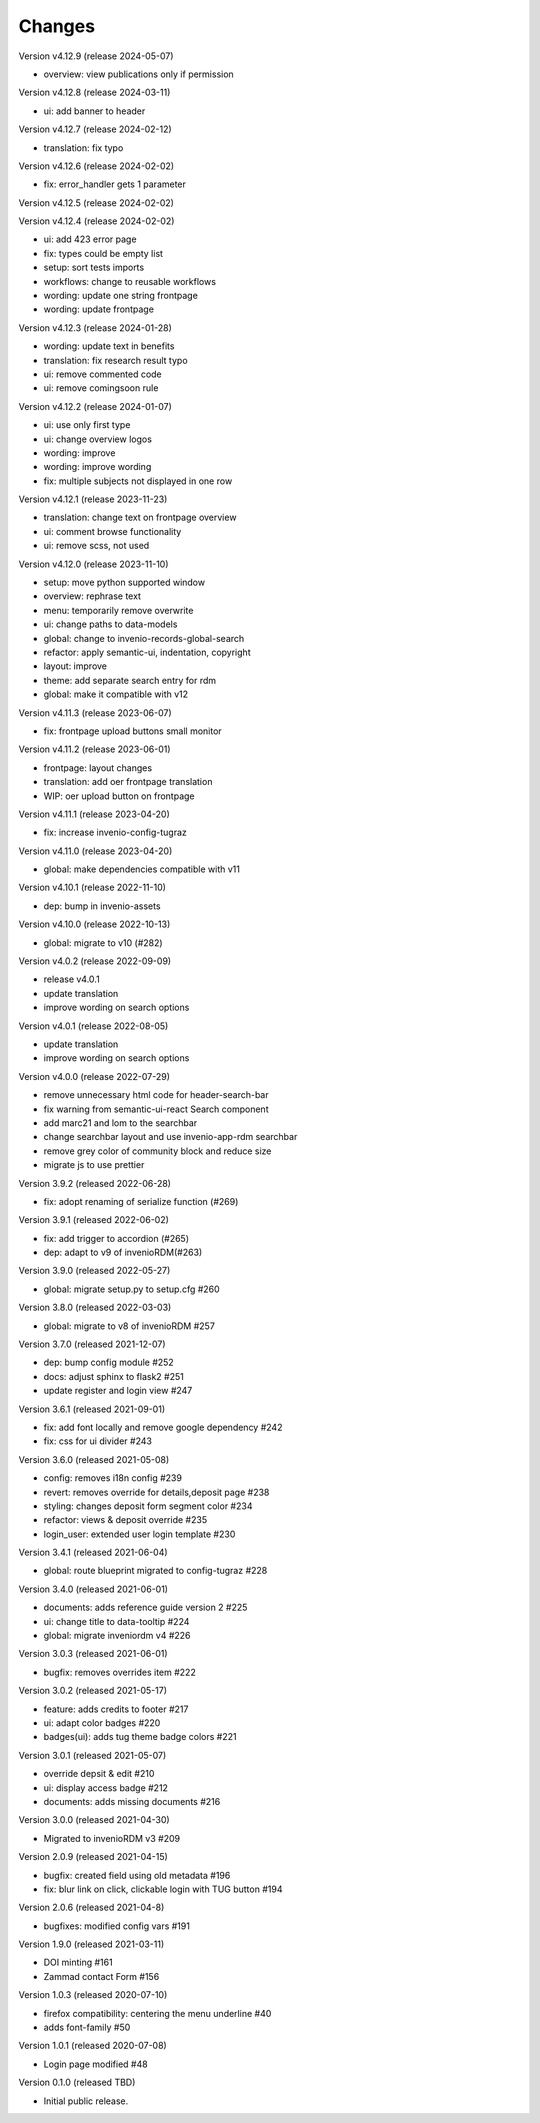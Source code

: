 ..
    Copyright (C) 2020-2021 Graz University of Technology.

    invenio-theme-tugraz is free software; you can redistribute it and/or
    modify it under the terms of the MIT License; see LICENSE file for more
    details.

Changes
=======

Version v4.12.9 (release 2024-05-07)

- overview: view publications only if permission


Version v4.12.8 (release 2024-03-11)

- ui: add banner to header


Version v4.12.7 (release 2024-02-12)

- translation: fix typo


Version v4.12.6 (release 2024-02-02)

- fix: error_handler gets 1 parameter


Version v4.12.5 (release 2024-02-02)




Version v4.12.4 (release 2024-02-02)

- ui: add 423 error page
- fix: types could be empty list
- setup: sort tests imports
- workflows: change to reusable workflows
- wording: update one string frontpage
- wording: update frontpage


Version v4.12.3 (release 2024-01-28)

- wording: update text in benefits
- translation: fix research result typo
- ui: remove commented code
- ui: remove comingsoon rule


Version v4.12.2 (release 2024-01-07)

- ui: use only first type
- ui: change overview logos
- wording: improve
- wording: improve wording
- fix: multiple subjects not displayed in one row


Version v4.12.1 (release 2023-11-23)

- translation: change text on frontpage overview
- ui: comment browse functionality
- ui: remove scss, not used


Version v4.12.0 (release 2023-11-10)

- setup: move python supported window
- overview: rephrase text
- menu: temporarily remove overwrite
- ui: change paths to data-models
- global: change to invenio-records-global-search
- refactor: apply semantic-ui, indentation, copyright
- layout: improve
- theme: add separate search entry for rdm
- global: make it compatible with v12


Version v4.11.3 (release 2023-06-07)

- fix: frontpage upload buttons small monitor


Version v4.11.2 (release 2023-06-01)

- frontpage: layout changes
- translation: add oer frontpage translation
- WIP: oer upload button on frontpage


Version v4.11.1 (release 2023-04-20)

- fix: increase invenio-config-tugraz


Version v4.11.0 (release 2023-04-20)

- global: make dependencies compatible with v11


Version v4.10.1 (release 2022-11-10)

- dep: bump in invenio-assets


Version v4.10.0 (release 2022-10-13)

- global: migrate to v10 (#282)

Version v4.0.2 (release 2022-09-09)

- release v4.0.1
- update translation
- improve wording on search options


Version v4.0.1 (release 2022-08-05)

- update translation
- improve wording on search options


Version v4.0.0 (release 2022-07-29)

- remove unnecessary html code for header-search-bar
- fix warning from semantic-ui-react Search component
- add marc21 and lom to the searchbar
- change searchbar layout and use invenio-app-rdm searchbar
- remove grey color of community block and reduce size
- migrate js to use prettier

Version 3.9.2 (released 2022-06-28)

- fix: adopt renaming of serialize function (#269)

Version 3.9.1 (released 2022-06-02)

- fix: add trigger to accordion (#265)
- dep: adapt to v9 of invenioRDM(#263)

Version 3.9.0 (released 2022-05-27)

- global: migrate setup.py to setup.cfg #260 

Version 3.8.0 (released 2022-03-03)

- global: migrate to v8 of invenioRDM #257

Version 3.7.0 (released 2021-12-07)

- dep: bump config module #252
- docs: adjust sphinx to flask2 #251
- update register and login view #247

Version 3.6.1 (released 2021-09-01)

- fix: add font locally and remove google dependency #242
- fix: css for ui divider #243

Version 3.6.0 (released 2021-05-08)

- config: removes i18n config #239
- revert: removes override for details,deposit page #238
- styling: changes deposit form segment color #234
- refactor: views & deposit override #235
- login_user: extended user login template #230

Version 3.4.1 (released 2021-06-04)

- global: route blueprint migrated to config-tugraz #228

Version 3.4.0 (released 2021-06-01)

- documents: adds reference guide version 2 #225
- ui: change title to data-tooltip #224
- global: migrate inveniordm v4 #226

Version 3.0.3 (released 2021-06-01)

- bugfix: removes overrides item #222

Version 3.0.2 (released 2021-05-17)

- feature: adds credits to footer #217
- ui: adapt color badges #220
- badges(ui): adds tug theme badge colors #221

Version 3.0.1 (released 2021-05-07)

- override depsit & edit #210
- ui: display access badge #212
- documents: adds missing documents #216

Version 3.0.0 (released 2021-04-30)

- Migrated to invenioRDM v3 #209

Version 2.0.9 (released 2021-04-15)

- bugfix: created field using old metadata #196
- fix: blur link on click, clickable login with TUG button #194

Version 2.0.6 (released 2021-04-8)

- bugfixes: modified config vars #191

Version 1.9.0 (released 2021-03-11)

- DOI minting #161
- Zammad contact Form #156

Version 1.0.3 (released 2020-07-10)

- firefox compatibility: centering the menu underline #40
- adds font-family #50

Version 1.0.1 (released 2020-07-08)

- Login page modified #48

Version 0.1.0 (released TBD)

- Initial public release.
